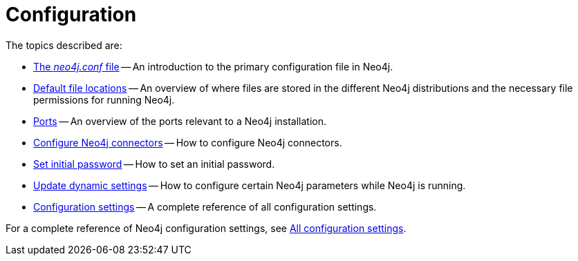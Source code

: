 [[configuration]]
= Configuration
:description: This chapter describes the configuration of Neo4j components.

The topics described are:

* xref:configuration/neo4j-conf.adoc[The _neo4j.conf_ file] -- An introduction to the primary configuration file in Neo4j.
* xref:configuration/file-locations.adoc[Default file locations] -- An overview of where files are stored in the different Neo4j distributions and the necessary file permissions for running Neo4j.
//* <<network-architecture, Network architecture>> -- A visual representation of the Neo4j network architecture.
* xref:configuration/ports.adoc[Ports] -- An overview of the ports relevant to a Neo4j installation.
* xref:configuration/connectors.adoc[Configure Neo4j connectors] -- How to configure Neo4j connectors.
* xref:configuration/set-initial-password.adoc[Set initial password] -- How to set an initial password.
* xref:configuration/dynamic-settings.adoc[Update dynamic settings] -- How to configure certain Neo4j parameters while Neo4j is running.
* xref:configuration/configuration-settings.adoc[Configuration settings] -- A complete reference of all configuration settings.

For a complete reference of Neo4j configuration settings, see xref:configuration/configuration-settings.adoc[All configuration settings].


//include::network-architecture.adoc[leveloffset=+1]


